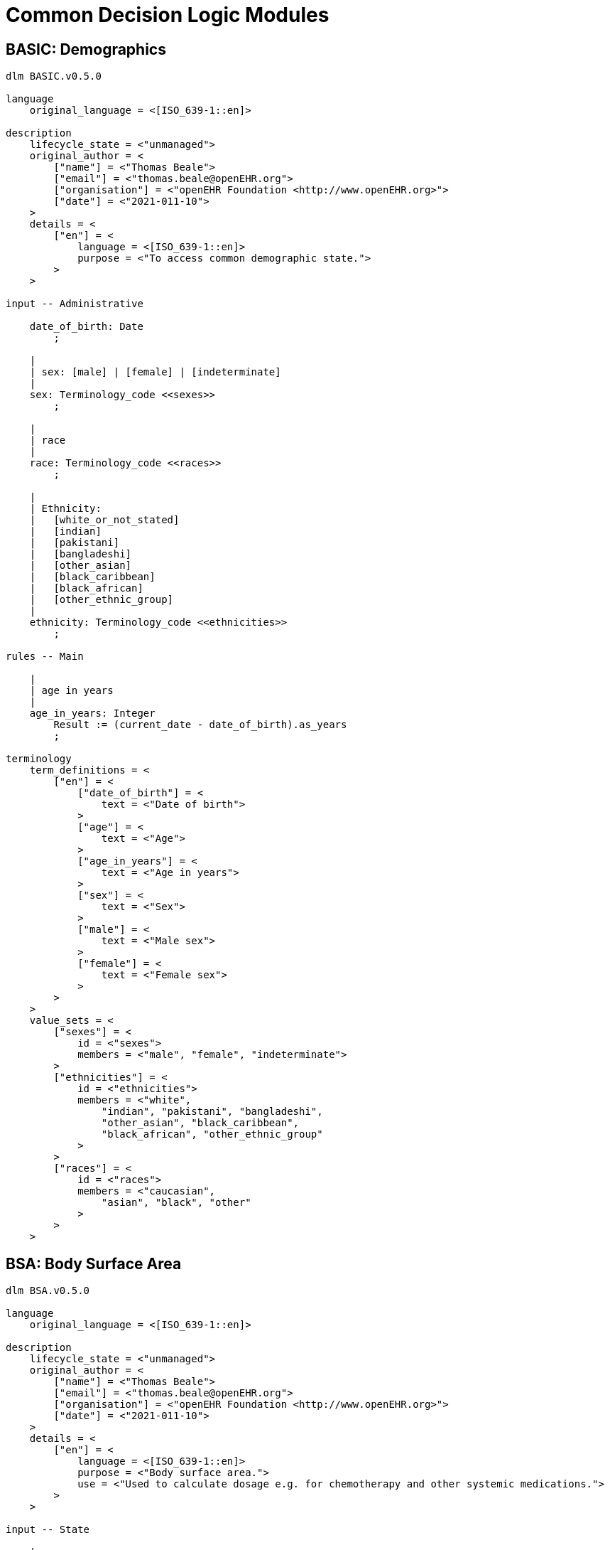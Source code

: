 = Common Decision Logic Modules

== BASIC: Demographics

----
dlm BASIC.v0.5.0

language
    original_language = <[ISO_639-1::en]>
    
description
    lifecycle_state = <"unmanaged">
    original_author = <
        ["name"] = <"Thomas Beale">
        ["email"] = <"thomas.beale@openEHR.org">
        ["organisation"] = <"openEHR Foundation <http://www.openEHR.org>">
        ["date"] = <"2021-011-10">
    >
    details = <
        ["en"] = <
            language = <[ISO_639-1::en]>
            purpose = <"To access common demographic state.">
        >
    >
    
input -- Administrative

    date_of_birth: Date
        ;
        
    |
    | sex: [male] | [female] | [indeterminate]
    |
    sex: Terminology_code <<sexes>>
        ;
        
    |
    | race
    |
    race: Terminology_code <<races>>
        ;
        
    |
    | Ethnicity:
    |   [white_or_not_stated]
    |   [indian]
    |   [pakistani]
    |   [bangladeshi]
    |   [other_asian]
    |   [black_caribbean]
    |   [black_african]
    |   [other_ethnic_group]
    |
    ethnicity: Terminology_code <<ethnicities>>
        ;

rules -- Main

    |
    | age in years
    |
    age_in_years: Integer
        Result := (current_date - date_of_birth).as_years
        ;

terminology
    term_definitions = <
        ["en"] = <
            ["date_of_birth"] = <
                text = <"Date of birth">
            >
            ["age"] = <
                text = <"Age">
            >
            ["age_in_years"] = <
                text = <"Age in years">
            >
            ["sex"] = <
                text = <"Sex">
            >
            ["male"] = <
                text = <"Male sex">
            >
            ["female"] = <
                text = <"Female sex">
            >
        >
    >
    value_sets = <
        ["sexes"] = <
            id = <"sexes">
            members = <"male", "female", "indeterminate">
        >
        ["ethnicities"] = <
            id = <"ethnicities">
            members = <"white", 
                "indian", "pakistani", "bangladeshi",
                "other_asian", "black_caribbean",
                "black_african", "other_ethnic_group"
            >
        >
        ["races"] = <
            id = <"races">
            members = <"caucasian", 
                "asian", "black", "other"
            >
        >
    >

----
        
== BSA: Body Surface Area

----
dlm BSA.v0.5.0

language
    original_language = <[ISO_639-1::en]>
    
description
    lifecycle_state = <"unmanaged">
    original_author = <
        ["name"] = <"Thomas Beale">
        ["email"] = <"thomas.beale@openEHR.org">
        ["organisation"] = <"openEHR Foundation <http://www.openEHR.org>">
        ["date"] = <"2021-011-10">
    >
    details = <
        ["en"] = <
            language = <[ISO_639-1::en]>
            purpose = <"Body surface area.">
            use = <"Used to calculate dosage e.g. for chemotherapy and other systemic medications.">
        >
    >
    
input -- State

    |
    | Weight as recorded in local system
    |
    weight: Quantity
        ;
        
    |
    | Height as recorded in local system
    |
    height: Quantity
        ;
        
rules -- Main

    |
    | Weight in kg
    |
    weight_in_kg: Real
        Result := choice of 
            ===============================================================================================
            weight.units = "kg":    weight.magnitude,
            -----------------------------------------------------------------------------------------------
            weight.units = "lb":    weight.magnitude / 2.2,
            -----------------------------------------------------------------------------------------------
            *:                      {Quantity_converter}.
                                    convert_value (weight.value, from: weight.units, to: "kg", UCUM.[mass])
            ===============================================================================================
        ;
        
    |
    | Height in cm
    |
    height_in_cm: Real
        Result := choice of 
            ===============================================================================================
            height.units = "cm":    height.magnitude,
            -----------------------------------------------------------------------------------------------
            height.units = "m":     height.magnitude * 100,
            -----------------------------------------------------------------------------------------------
            *:                      {Quantity_converter}.
                                    convert_value (height.value, from: height.units, to: "cm", UCUM.[length])
            ===============================================================================================
        ;
        
    |
    | Body surface area
    |
    bsa: Real
        Result := {math}.sqrt (weight_in_kg * height_in_cm / 3600)
        ;

terminology
    term_definitions = <
        ["en"] = <
            ["bsa"] = <
                text = <"Body surface area">
            >
            ["weight"] = <
                text = <"Body weight, in whatever units are in local use">
            >
            ["height"] = <
                text = <"Body height, in whatever units are in local use">
            >
            ["weight_in_kg"] = <
                text = <"Body weight in kg">
            >
            ["height_in_cm"] = <
                text = <"Body height in cm">
            >
        >
    >
----

== BMI: Body Mass Index

----
dlm BMI.v0.5.0

language
    original_language = <[ISO_639-1::en]>
    
description
    lifecycle_state = <"unmanaged">
    original_author = <
        ["name"] = <"Thomas Beale">
        ["email"] = <"thomas.beale@openEHR.org">
        ["organisation"] = <"openEHR Foundation <http://www.openEHR.org>">
        ["date"] = <"2021-011-10">
    >
    details = <
        ["en"] = <
            language = <[ISO_639-1::en]>
            purpose = <"Body mass index.">
            use = <"Used as a rough surrogate for determining whether a person has in the normal weight range for their height.">
        >
    >
    
input -- State

    |
    | Weight as recorded in local system
    |
    weight: Quantity
        ;
        
    |
    | Height as recorded in local system
    |
    height: Quantity
        ;
        
rules -- Main

    |
    | Weight in kg, converted as necessary from subject weight
    |
    weight_in_kg: Real
        Result := choice of 
            ===============================================================================================
            weight.units = "kg":    weight.magnitude,
            -----------------------------------------------------------------------------------------------
            weight.units = "lb":    weight.magnitude / 2.2,
            -----------------------------------------------------------------------------------------------
            *:                      {Quantity_converter}.
                                    convert_value (weight.value, from: weight.units, to: "kg", UCUM.[mass])
            ===============================================================================================
        ;
        
    |
    | Height in m, converted as necessary from subject height
    |
    height_in_m: Real
        Result := choice of 
            ===============================================================================================
            height.units = "m":     height.magnitude,
            -----------------------------------------------------------------------------------------------
            height.units = "cm":    height.magnitude / 100,
            -----------------------------------------------------------------------------------------------
            *:                      {Quantity_converter}.
                                    convert_value (height.value, from: height.units, to: "m", UCUM.[length])
            ===============================================================================================
        ;
        
    |
    | Body mass index
    |
    bmi: Real
        Result := weight_in_kg / height_in_m ^ 2
        ;

terminology
    term_definitions = <
        ["en"] = <
            ["bmi"] = <
                text = <"Body mass index">
            >
            ["weight"] = <
                text = <"Body weight, in whatever units are in local use">
            >
            ["height"] = <
                text = <"Body height, in whatever units are in local use">
            >
            ["weight_in_kg"] = <
                text = <"Body weight in kg">
            >
            ["height_in_m"] = <
                text = <"Body height in m">
            >
        >
    >
----

